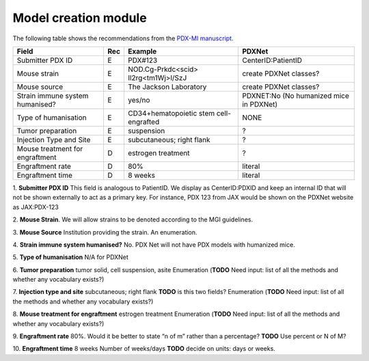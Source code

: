 Model creation module
=====================

The following table shows the recommendations from the  `PDX-MI manuscript <https://www.ncbi.nlm.nih.gov/pubmed/29092942/>`_.


+--------------------------------+-----+--------------------------------------+------------------------------------------------+
| Field                          | Rec | Example                              |  PDXNet                                        |
+================================+=====+======================================+================================================+
| Submitter PDX     ID           | E   | PDX#123                              | CenterID:PatientID                             |
+--------------------------------+-----+--------------------------------------+------------------------------------------------+
| Mouse strain                   | E   |NOD.Cg-Prkdc<scid> Il2rg<tm1Wj>l/SzJ  | create PDXNet classes?                         |
+--------------------------------+-----+--------------------------------------+------------------------------------------------+
| Mouse source                   | E   |The Jackson Laboratory                | create PDXNet classes?                         |
+--------------------------------+-----+--------------------------------------+------------------------------------------------+
| Strain immune system humanised?| E   |yes/no                                |  PDXNET:No  (No humanized mice in PDXNet)      |                         
+--------------------------------+-----+--------------------------------------+------------------------------------------------+
| Type of humanisation           | E   |CD34+hematopoietic stem cell-engrafted|  NONE                                          |    
+--------------------------------+-----+--------------------------------------+------------------------------------------------+
| Tumor preparation              | E   |suspension                            | ?                                              |
+--------------------------------+-----+--------------------------------------+------------------------------------------------+
| Injection Type and Site        | E   |subcutaneous; right flank             | ?                                              |
+--------------------------------+-----+--------------------------------------+------------------------------------------------+
| Mouse treatment for engraftment| D   |estrogen    treatment                 | ?                                              |
+--------------------------------+-----+--------------------------------------+------------------------------------------------+
| Engraftment rate               | D   |80%                                   | literal                                        |
+--------------------------------+-----+--------------------------------------+------------------------------------------------+
| Engraftment time               | D   |8 weeks                               | literal                                        |
+--------------------------------+-----+--------------------------------------+------------------------------------------------+

1. **Submitter PDX ID**
This field is analogous to PatientID. We display as CenterID:PDXID and keep an internal ID that will not be shown
externally to act as a primary key. For instance, PDX 123 from JAX would be shown on the PDXNet website as JAX:PDX-123

2. **Mouse Strain**.
We will allow strains to be denoted according to the MGI guidelines. 

3. **Mouse Source**
Institution providing the strain. An enumeration.

4. **Strain    immune    system    humanised?**
No.  PDX Net will not have PDX models with humanized mice.

5. **Type of humanisation**
N/A for PDXNet

6. **Tumor    preparation**
tumor    solid,    cell    suspension,    asite
Enumeration (**TODO** Need input: list of all the methods and whether any vocabulary exists?)

7. **Injection type and site**
subcutaneous;    right    flank
**TODO** is this two fields?
Enumeration (**TODO** Need input: list of all the methods and whether any vocabulary exists?)

8. **Mouse treatment for engraftment**
estrogen    treatment
Enumeration (**TODO** Need input: list of all the methods and whether any vocabulary exists?)

9. **Engraftment rate**
80%. Would it be better to state “n of m” rather than a percentage? **TODO** Use percent or N of M?

10. **Engraftment time**
8 weeks
Number of weeks/days **TODO** decide on units: days or weeks.
